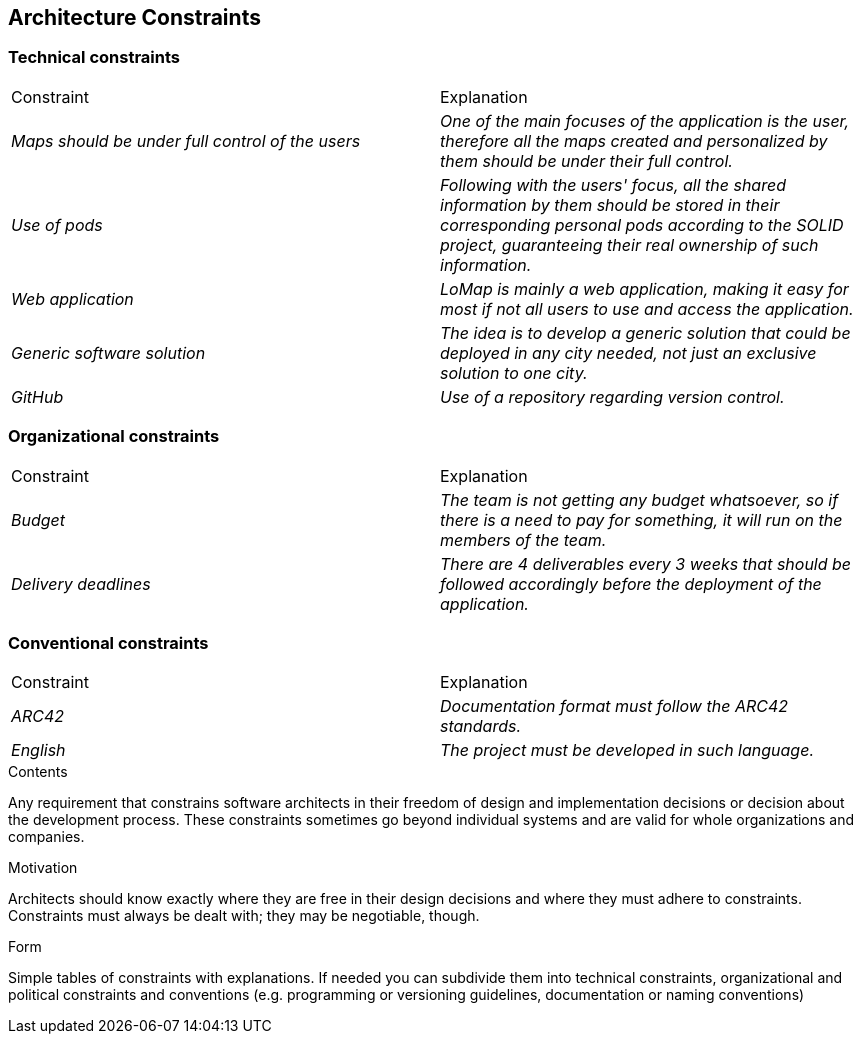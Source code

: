[[section-architecture-constraints]]
== Architecture Constraints
[options="header",cols="1,2,2"]
=== Technical constraints
|===
|Constraint|Explanation
| _Maps should be under full control of the users_ | _One of the main focuses of the application is the user, therefore all the maps created and personalized by them should be under their full control._
| _Use of pods_ | _Following with the users' focus, all the shared information by them should be stored in their corresponding personal pods according to the SOLID project, guaranteeing their real ownership of such information._
| _Web application_ | _LoMap is mainly a web application, making it easy for most if not all users to use and access the application._
| _Generic software solution_ | _The idea is to develop a generic solution that could be deployed in any city needed, not just an exclusive solution to one city._
| _GitHub_ | _Use of a repository regarding version control._
|===
=== Organizational constraints
|===
|Constraint|Explanation
| _Budget_ | _The team is not getting any budget whatsoever, so if there is a need to pay for something, it will run on the members of the team._
| _Delivery deadlines_ | _There are 4 deliverables every 3 weeks that should be followed accordingly before the deployment of the application._
|===
=== Conventional constraints
|===
|Constraint|Explanation
| _ARC42_ | _Documentation format must follow the ARC42 standards._
| _English_ | _The project must be developed in such language._
|===
[role="arc42help"]
****
.Contents
Any requirement that constrains software architects in their freedom of design and implementation decisions or decision about the development process. These constraints sometimes go beyond individual systems and are valid for whole organizations and companies.

.Motivation
Architects should know exactly where they are free in their design decisions and where they must adhere to constraints.
Constraints must always be dealt with; they may be negotiable, though.

.Form
Simple tables of constraints with explanations.
If needed you can subdivide them into
technical constraints, organizational and political constraints and
conventions (e.g. programming or versioning guidelines, documentation or naming conventions)
****
